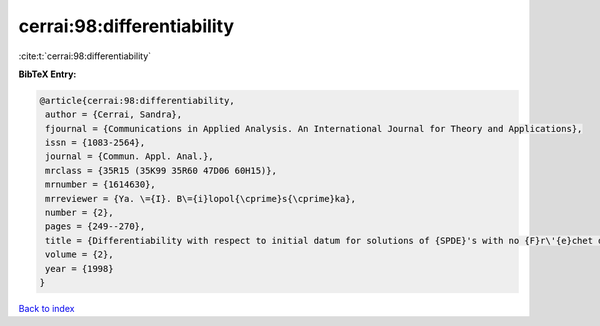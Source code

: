 cerrai:98:differentiability
===========================

:cite:t:`cerrai:98:differentiability`

**BibTeX Entry:**

.. code-block:: bibtex

   @article{cerrai:98:differentiability,
    author = {Cerrai, Sandra},
    fjournal = {Communications in Applied Analysis. An International Journal for Theory and Applications},
    issn = {1083-2564},
    journal = {Commun. Appl. Anal.},
    mrclass = {35R15 (35K99 35R60 47D06 60H15)},
    mrnumber = {1614630},
    mrreviewer = {Ya. \={I}. B\={i}lopol{\cprime}s{\cprime}ka},
    number = {2},
    pages = {249--270},
    title = {Differentiability with respect to initial datum for solutions of {SPDE}'s with no {F}r\'{e}chet differentiable drift term},
    volume = {2},
    year = {1998}
   }

`Back to index <../By-Cite-Keys.html>`_
